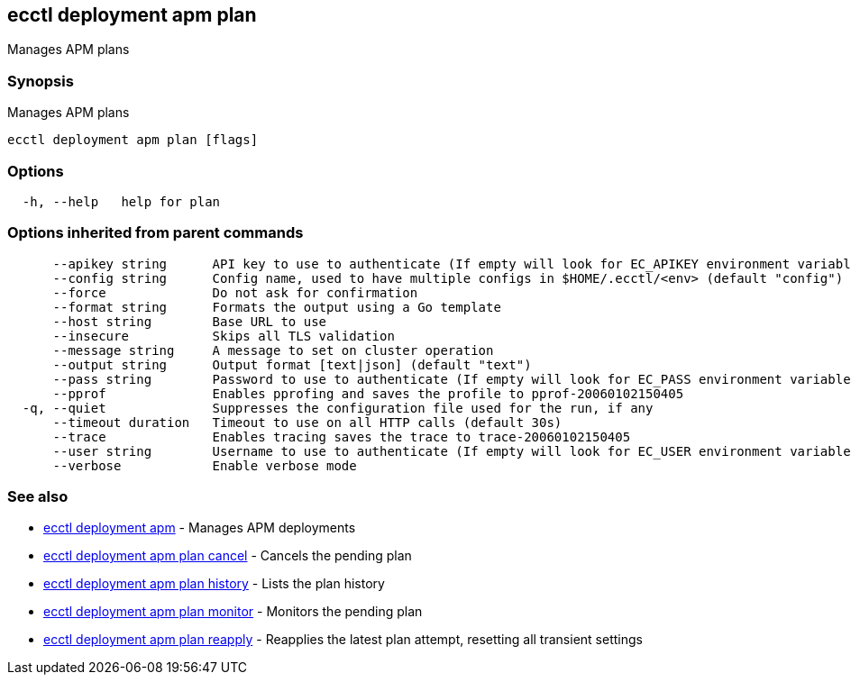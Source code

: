 [#ecctl_deployment_apm_plan]
== ecctl deployment apm plan

Manages APM plans

[float]
=== Synopsis

Manages APM plans

----
ecctl deployment apm plan [flags]
----

[float]
=== Options

----
  -h, --help   help for plan
----

[float]
=== Options inherited from parent commands

----
      --apikey string      API key to use to authenticate (If empty will look for EC_APIKEY environment variable)
      --config string      Config name, used to have multiple configs in $HOME/.ecctl/<env> (default "config")
      --force              Do not ask for confirmation
      --format string      Formats the output using a Go template
      --host string        Base URL to use
      --insecure           Skips all TLS validation
      --message string     A message to set on cluster operation
      --output string      Output format [text|json] (default "text")
      --pass string        Password to use to authenticate (If empty will look for EC_PASS environment variable)
      --pprof              Enables pprofing and saves the profile to pprof-20060102150405
  -q, --quiet              Suppresses the configuration file used for the run, if any
      --timeout duration   Timeout to use on all HTTP calls (default 30s)
      --trace              Enables tracing saves the trace to trace-20060102150405
      --user string        Username to use to authenticate (If empty will look for EC_USER environment variable)
      --verbose            Enable verbose mode
----

[float]
=== See also

* xref:ecctl_deployment_apm[ecctl deployment apm]	 - Manages APM deployments
* xref:ecctl_deployment_apm_plan_cancel[ecctl deployment apm plan cancel]	 - Cancels the pending plan
* xref:ecctl_deployment_apm_plan_history[ecctl deployment apm plan history]	 - Lists the plan history
* xref:ecctl_deployment_apm_plan_monitor[ecctl deployment apm plan monitor]	 - Monitors the pending plan
* xref:ecctl_deployment_apm_plan_reapply[ecctl deployment apm plan reapply]	 - Reapplies the latest plan attempt, resetting all transient settings
